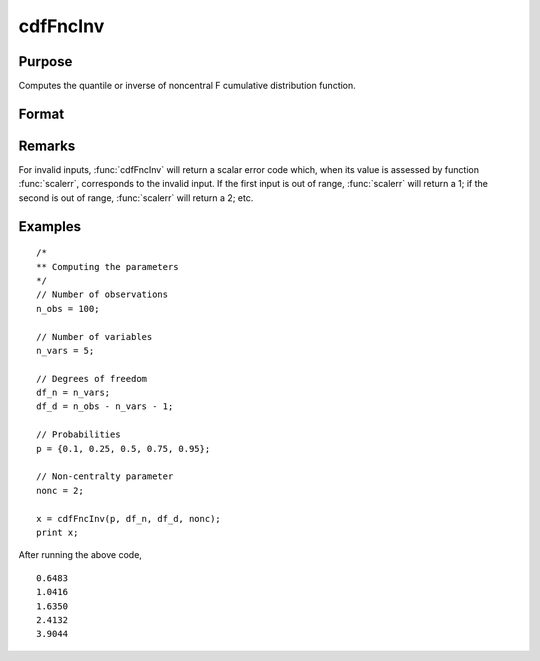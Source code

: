 
cdfFncInv
==============================================

Purpose
----------------
Computes the quantile or inverse of noncentral F cumulative distribution function.

Format
----------------
.. function:: x = cdfFncInv(p, df_n, df_d, nonc)

    :param p: Probabilities at which to compute the inverse of the noncentral F cumulative distribution function. :math:`0 \lt p \lt 1`.
    :type p: NxK matrix, Nx1 vector or scalar

    :param df_n: The degrees of freedom numerator. :math:`df_n > 0`.
    :type df_n: ExE conformable with *p*

    :param df_d: The degrees of freedom denominator. :math:`df_d > 0`.
    :type df_d: ExE conformable with *p*

    :param nonc: The noncentrality parameter. Note: This is the square root of the noncentrality parameter that sometimes goes under the symbol :math:`\lambda`. :math:`nonc > 0`.
    :type nonc: ExE conformable with *p*

    :return x: each value of *x* is the value such that the noncentral F cumulative distribution function with *df_n*, *df_d*, and *nonc* evaluated at *x* is equal to the corresponding value of *p*.

    :type x: NxK matrix, Nx1 vector or scalar

Remarks
-------

For invalid inputs, :func:`cdfFncInv` will return a scalar error code which,
when its value is assessed by function :func:`scalerr`, corresponds to the
invalid input. If the first input is out of range, :func:`scalerr` will return a
1; if the second is out of range, :func:`scalerr` will return a 2; etc.

Examples
----------------

::

  /*
  ** Computing the parameters
  */
  // Number of observations
  n_obs = 100;

  // Number of variables
  n_vars = 5;

  // Degrees of freedom
  df_n = n_vars;
  df_d = n_obs - n_vars - 1;

  // Probabilities
  p = {0.1, 0.25, 0.5, 0.75, 0.95};

  // Non-centralty parameter
  nonc = 2;

  x = cdfFncInv(p, df_n, df_d, nonc);
  print x;

After running the above code,

::

   0.6483
   1.0416
   1.6350
   2.4132
   3.9044

.. seealso:: :func:`cdfFnc`, :func:`cdfChinc`, :func:`cdfChic`, :func:`cdfTnc`
